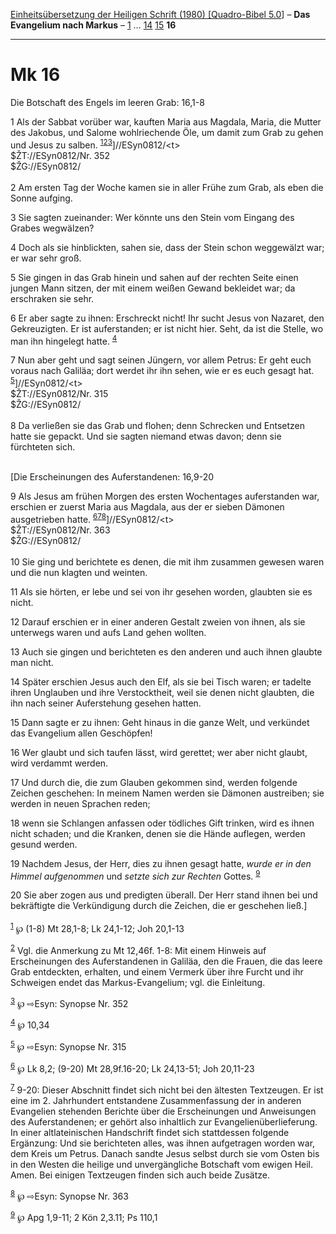 :PROPERTIES:
:ID:       3df4aad9-12b1-4b81-9939-ca0170266c89
:END:
<<navbar>>
[[../index.html][Einheitsübersetzung der Heiligen Schrift (1980)
[Quadro-Bibel 5.0]]] -- *Das Evangelium nach Markus* --
[[file:Mk_1.html][1]] ... [[file:Mk_14.html][14]]
[[file:Mk_15.html][15]] *16*

--------------

* Mk 16
  :PROPERTIES:
  :CUSTOM_ID: mk-16
  :END:

<<verses>>

<<v1>>
**** Die Botschaft des Engels im leeren Grab: 16,1-8
     :PROPERTIES:
     :CUSTOM_ID: die-botschaft-des-engels-im-leeren-grab-161-8
     :END:
1 Als der Sabbat vorüber war, kauften Maria aus Magdala, Maria, die
Mutter des Jakobus, und Salome wohlriechende Öle, um damit zum Grab zu
gehen und Jesus zu salben.
^{[[#fn1][1]][[#fn2][2]][[#fn3][3]]}]//ESyn0812/<t>\\
$ŽT://ESyn0812/Nr. 352\\
$ŽG://ESyn0812/\\
\\

<<v2>>
2 Am ersten Tag der Woche kamen sie in aller Frühe zum Grab, als eben
die Sonne aufging.

<<v3>>
3 Sie sagten zueinander: Wer könnte uns den Stein vom Eingang des Grabes
wegwälzen?

<<v4>>
4 Doch als sie hinblickten, sahen sie, dass der Stein schon weggewälzt
war; er war sehr groß.

<<v5>>
5 Sie gingen in das Grab hinein und sahen auf der rechten Seite einen
jungen Mann sitzen, der mit einem weißen Gewand bekleidet war; da
erschraken sie sehr.

<<v6>>
6 Er aber sagte zu ihnen: Erschreckt nicht! Ihr sucht Jesus von Nazaret,
den Gekreuzigten. Er ist auferstanden; er ist nicht hier. Seht, da ist
die Stelle, wo man ihn hingelegt hatte. ^{[[#fn4][4]]}

<<v7>>
7 Nun aber geht und sagt seinen Jüngern, vor allem Petrus: Er geht euch
voraus nach Galiläa; dort werdet ihr ihn sehen, wie er es euch gesagt
hat. ^{[[#fn5][5]]}]//ESyn0812/<t>\\
$ŽT://ESyn0812/Nr. 315\\
$ŽG://ESyn0812/\\
\\

<<v8>>
8 Da verließen sie das Grab und flohen; denn Schrecken und Entsetzen
hatte sie gepackt. Und sie sagten niemand etwas davon; denn sie
fürchteten sich.\\
\\

<<v9>>
**** [Die Erscheinungen des Auferstandenen: 16,9-20
     :PROPERTIES:
     :CUSTOM_ID: die-erscheinungen-des-auferstandenen-169-20
     :END:
9 Als Jesus am frühen Morgen des ersten Wochentages auferstanden war,
erschien er zuerst Maria aus Magdala, aus der er sieben Dämonen
ausgetrieben hatte.
^{[[#fn6][6]][[#fn7][7]][[#fn8][8]]}]//ESyn0812/<t>\\
$ŽT://ESyn0812/Nr. 363\\
$ŽG://ESyn0812/\\
\\

<<v10>>
10 Sie ging und berichtete es denen, die mit ihm zusammen gewesen waren
und die nun klagten und weinten.

<<v11>>
11 Als sie hörten, er lebe und sei von ihr gesehen worden, glaubten sie
es nicht.

<<v12>>
12 Darauf erschien er in einer anderen Gestalt zweien von ihnen, als sie
unterwegs waren und aufs Land gehen wollten.

<<v13>>
13 Auch sie gingen und berichteten es den anderen und auch ihnen glaubte
man nicht.

<<v14>>
14 Später erschien Jesus auch den Elf, als sie bei Tisch waren; er
tadelte ihren Unglauben und ihre Verstocktheit, weil sie denen nicht
glaubten, die ihn nach seiner Auferstehung gesehen hatten.

<<v15>>
15 Dann sagte er zu ihnen: Geht hinaus in die ganze Welt, und verkündet
das Evangelium allen Geschöpfen!

<<v16>>
16 Wer glaubt und sich taufen lässt, wird gerettet; wer aber nicht
glaubt, wird verdammt werden.

<<v17>>
17 Und durch die, die zum Glauben gekommen sind, werden folgende Zeichen
geschehen: In meinem Namen werden sie Dämonen austreiben; sie werden in
neuen Sprachen reden;

<<v18>>
18 wenn sie Schlangen anfassen oder tödliches Gift trinken, wird es
ihnen nicht schaden; und die Kranken, denen sie die Hände auflegen,
werden gesund werden.

<<v19>>
19 Nachdem Jesus, der Herr, dies zu ihnen gesagt hatte, /wurde er in den
Himmel aufgenommen/ und /setzte sich zur Rechten/ Gottes. ^{[[#fn9][9]]}

<<v20>>
20 Sie aber zogen aus und predigten überall. Der Herr stand ihnen bei
und bekräftigte die Verkündigung durch die Zeichen, die er geschehen
ließ.]\\
\\

^{[[#fnm1][1]]} ℘ (1-8) Mt 28,1-8; Lk 24,1-12; Joh 20,1-13

^{[[#fnm2][2]]} Vgl. die Anmerkung zu Mt 12,46f. 1-8: Mit einem Hinweis
auf Erscheinungen des Auferstandenen in Galiläa, den die Frauen, die das
leere Grab entdeckten, erhalten, und einem Vermerk über ihre Furcht und
ihr Schweigen endet das Markus-Evangelium; vgl. die Einleitung.

^{[[#fnm3][3]]} ℘ ⇨Esyn: Synopse Nr. 352

^{[[#fnm4][4]]} ℘ 10,34

^{[[#fnm5][5]]} ℘ ⇨Esyn: Synopse Nr. 315

^{[[#fnm6][6]]} ℘ Lk 8,2; (9-20) Mt 28,9f.16-20; Lk 24,13-51; Joh
20,11-23

^{[[#fnm7][7]]} 9-20: Dieser Abschnitt findet sich nicht bei den
ältesten Textzeugen. Er ist eine im 2. Jahrhundert entstandene
Zusammenfassung der in anderen Evangelien stehenden Berichte über die
Erscheinungen und Anweisungen des Auferstandenen; er gehört also
inhaltlich zur Evangelienüberlieferung. In einer altlateinischen
Handschrift findet sich stattdessen folgende Ergänzung: Und sie
berichteten alles, was ihnen aufgetragen worden war, dem Kreis um
Petrus. Danach sandte Jesus selbst durch sie vom Osten bis in den Westen
die heilige und unvergängliche Botschaft vom ewigen Heil. Amen. Bei
einigen Textzeugen finden sich auch beide Zusätze.

^{[[#fnm8][8]]} ℘ ⇨Esyn: Synopse Nr. 363

^{[[#fnm9][9]]} ℘ Apg 1,9-11; 2 Kön 2,3.11; Ps 110,1
